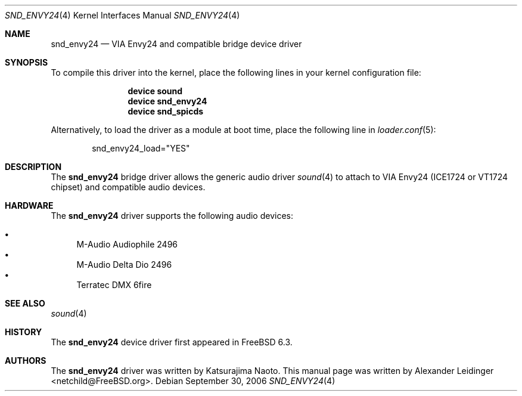 .\" Copyright (c) 2006 Alexander Leidinger
.\" All rights reserved.
.\"
.\" Redistribution and use in source and binary forms, with or without
.\" modification, are permitted provided that the following conditions
.\" are met:
.\" 1. Redistributions of source code must retain the above copyright
.\"    notice, this list of conditions and the following disclaimer.
.\" 2. Redistributions in binary form must reproduce the above copyright
.\"    notice, this list of conditions and the following disclaimer in the
.\"    documentation and/or other materials provided with the distribution.
.\"
.\" THIS SOFTWARE IS PROVIDED BY THE AUTHOR AND CONTRIBUTORS ``AS IS'' AND
.\" ANY EXPRESS OR IMPLIED WARRANTIES, INCLUDING, BUT NOT LIMITED TO, THE
.\" IMPLIED WARRANTIES OF MERCHANTABILITY AND FITNESS FOR A PARTICULAR PURPOSE
.\" ARE DISCLAIMED.  IN NO EVENT SHALL THE AUTHOR OR CONTRIBUTORS BE LIABLE
.\" FOR ANY DIRECT, INDIRECT, INCIDENTAL, SPECIAL, EXEMPLARY, OR CONSEQUENTIAL
.\" DAMAGES (INCLUDING, BUT NOT LIMITED TO, PROCUREMENT OF SUBSTITUTE GOODS
.\" OR SERVICES; LOSS OF USE, DATA, OR PROFITS; OR BUSINESS INTERRUPTION)
.\" HOWEVER CAUSED AND ON ANY THEORY OF LIABILITY, WHETHER IN CONTRACT, STRICT
.\" LIABILITY, OR TORT (INCLUDING NEGLIGENCE OR OTHERWISE) ARISING IN ANY WAY
.\" OUT OF THE USE OF THIS SOFTWARE, EVEN IF ADVISED OF THE POSSIBILITY OF
.\" SUCH DAMAGE.
.\"
.\" $FreeBSD: releng/9.2/share/man/man4/snd_envy24.4 175084 2008-01-04 12:57:34Z gabor $
.\"
.Dd September 30, 2006
.Dt SND_ENVY24 4
.Os
.Sh NAME
.Nm snd_envy24
.Nd "VIA Envy24 and compatible bridge device driver"
.Sh SYNOPSIS
To compile this driver into the kernel, place the following lines in your
kernel configuration file:
.Bd -ragged -offset indent
.Cd "device sound"
.Cd "device snd_envy24"
.Cd "device snd_spicds"
.Ed
.Pp
Alternatively, to load the driver as a module at boot time, place the
following line in
.Xr loader.conf 5 :
.Bd -literal -offset indent
snd_envy24_load="YES"
.Ed
.Sh DESCRIPTION
The
.Nm
bridge driver allows the generic audio driver
.Xr sound 4
to attach to VIA Envy24 (ICE1724 or VT1724 chipset) and compatible audio
devices.
.Sh HARDWARE
The
.Nm
driver supports the following audio devices:
.Pp
.Bl -bullet -compact
.It
M-Audio Audiophile 2496
.It
M-Audio Delta Dio 2496
.It
Terratec DMX 6fire
.El
.Sh SEE ALSO
.Xr sound 4
.Sh HISTORY
The
.Nm
device driver first appeared in
.Fx 6.3 .
.Sh AUTHORS
.An -nosplit
The
.Nm
driver was written by
.An Katsurajima Naoto .
This manual page was written by
.An Alexander Leidinger Aq netchild@FreeBSD.org .

